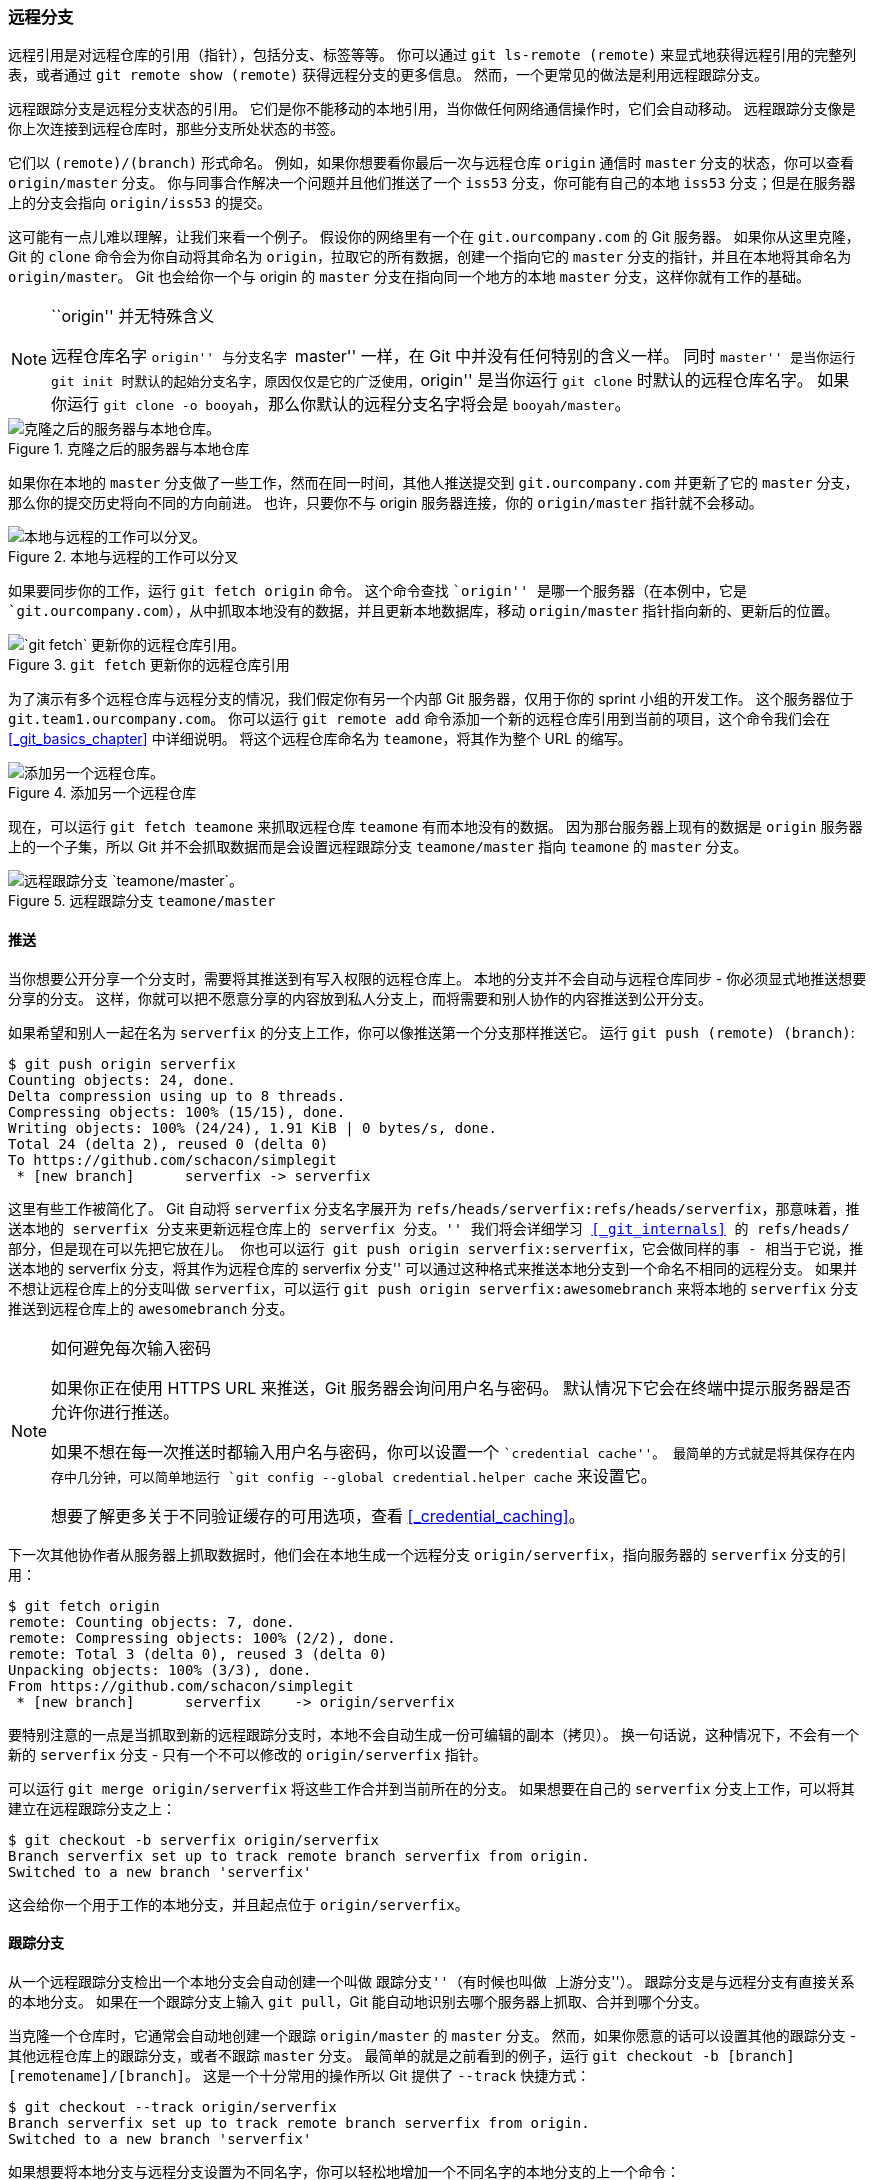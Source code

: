 [[_remote_branches]]
=== 远程分支

(((branches, remote)))(((references, remote)))
远程引用是对远程仓库的引用（指针），包括分支、标签等等。
你可以通过 `git ls-remote (remote)` 来显式地获得远程引用的完整列表，或者通过 `git remote show (remote)` 获得远程分支的更多信息。
然而，一个更常见的做法是利用远程跟踪分支。

远程跟踪分支是远程分支状态的引用。
它们是你不能移动的本地引用，当你做任何网络通信操作时，它们会自动移动。
远程跟踪分支像是你上次连接到远程仓库时，那些分支所处状态的书签。

它们以 `(remote)/(branch)` 形式命名。
例如，如果你想要看你最后一次与远程仓库 `origin` 通信时 `master` 分支的状态，你可以查看 `origin/master` 分支。
你与同事合作解决一个问题并且他们推送了一个 `iss53` 分支，你可能有自己的本地 `iss53` 分支；但是在服务器上的分支会指向 `origin/iss53` 的提交。

这可能有一点儿难以理解，让我们来看一个例子。
假设你的网络里有一个在 `git.ourcompany.com` 的 Git 服务器。
如果你从这里克隆，Git 的 `clone` 命令会为你自动将其命名为 `origin`，拉取它的所有数据，创建一个指向它的 `master` 分支的指针，并且在本地将其命名为 `origin/master`。
Git 也会给你一个与 origin 的 `master` 分支在指向同一个地方的本地 `master` 分支，这样你就有工作的基础。

[NOTE]
.``origin'' 并无特殊含义
====
远程仓库名字 ``origin'' 与分支名字 ``master'' 一样，在 Git 中并没有任何特别的含义一样。
同时 ``master'' 是当你运行 `git init` 时默认的起始分支名字，原因仅仅是它的广泛使用，``origin'' 是当你运行 `git clone` 时默认的远程仓库名字。
如果你运行 `git clone -o booyah`，那么你默认的远程分支名字将会是 `booyah/master`。(((origin)))
====

.克隆之后的服务器与本地仓库
image::../images/remote-branches-1.png[克隆之后的服务器与本地仓库。]

如果你在本地的 `master` 分支做了一些工作，然而在同一时间，其他人推送提交到 `git.ourcompany.com` 并更新了它的 `master` 分支，那么你的提交历史将向不同的方向前进。
也许，只要你不与 origin 服务器连接，你的 `origin/master` 指针就不会移动。

.本地与远程的工作可以分叉
image::../images/remote-branches-2.png[本地与远程的工作可以分叉。]

如果要同步你的工作，运行 `git fetch origin` 命令。
这个命令查找 ``origin'' 是哪一个服务器（在本例中，它是 `git.ourcompany.com`），从中抓取本地没有的数据，并且更新本地数据库，移动 `origin/master` 指针指向新的、更新后的位置。

.`git fetch` 更新你的远程仓库引用
image::../images/remote-branches-3.png[`git fetch` 更新你的远程仓库引用。]

为了演示有多个远程仓库与远程分支的情况，我们假定你有另一个内部 Git 服务器，仅用于你的 sprint 小组的开发工作。
这个服务器位于 `git.team1.ourcompany.com`。
你可以运行 `git remote add` 命令添加一个新的远程仓库引用到当前的项目，这个命令我们会在 <<_git_basics_chapter>> 中详细说明。
将这个远程仓库命名为 `teamone`，将其作为整个 URL 的缩写。

.添加另一个远程仓库
image::../images/remote-branches-4.png[添加另一个远程仓库。]

现在，可以运行 `git fetch teamone` 来抓取远程仓库 `teamone` 有而本地没有的数据。
因为那台服务器上现有的数据是 `origin` 服务器上的一个子集，所以 Git 并不会抓取数据而是会设置远程跟踪分支 `teamone/master` 指向 `teamone` 的 `master` 分支。

.远程跟踪分支 `teamone/master`
image::../images/remote-branches-5.png[远程跟踪分支 `teamone/master`。]

[[_pushing_branches]]
==== 推送

(((pushing)))
当你想要公开分享一个分支时，需要将其推送到有写入权限的远程仓库上。
本地的分支并不会自动与远程仓库同步 - 你必须显式地推送想要分享的分支。
这样，你就可以把不愿意分享的内容放到私人分支上，而将需要和别人协作的内容推送到公开分支。

如果希望和别人一起在名为 `serverfix` 的分支上工作，你可以像推送第一个分支那样推送它。
运行 `git push (remote) (branch)`:(((git commands, push)))

[source,console]
----
$ git push origin serverfix
Counting objects: 24, done.
Delta compression using up to 8 threads.
Compressing objects: 100% (15/15), done.
Writing objects: 100% (24/24), 1.91 KiB | 0 bytes/s, done.
Total 24 (delta 2), reused 0 (delta 0)
To https://github.com/schacon/simplegit
 * [new branch]      serverfix -> serverfix
----

这里有些工作被简化了。
Git 自动将 `serverfix` 分支名字展开为 `refs/heads/serverfix:refs/heads/serverfix`，那意味着，``推送本地的 serverfix 分支来更新远程仓库上的 serverfix 分支。''
我们将会详细学习 <<_git_internals>> 的 `refs/heads/` 部分，但是现在可以先把它放在儿。
你也可以运行 `git push origin serverfix:serverfix`，它会做同样的事 - 相当于它说，``推送本地的 serverfix 分支，将其作为远程仓库的 serverfix 分支''
可以通过这种格式来推送本地分支到一个命名不相同的远程分支。
如果并不想让远程仓库上的分支叫做 `serverfix`，可以运行 `git push origin serverfix:awesomebranch` 来将本地的 `serverfix` 分支推送到远程仓库上的 `awesomebranch` 分支。

[NOTE]
.如何避免每次输入密码
====
如果你正在使用 HTTPS URL 来推送，Git 服务器会询问用户名与密码。
默认情况下它会在终端中提示服务器是否允许你进行推送。

如果不想在每一次推送时都输入用户名与密码，你可以设置一个 ``credential cache''。
最简单的方式就是将其保存在内存中几分钟，可以简单地运行 `git config --global credential.helper cache` 来设置它。

想要了解更多关于不同验证缓存的可用选项，查看 <<_credential_caching>>。
====

下一次其他协作者从服务器上抓取数据时，他们会在本地生成一个远程分支 `origin/serverfix`，指向服务器的 `serverfix` 分支的引用：

[source,console]
----
$ git fetch origin
remote: Counting objects: 7, done.
remote: Compressing objects: 100% (2/2), done.
remote: Total 3 (delta 0), reused 3 (delta 0)
Unpacking objects: 100% (3/3), done.
From https://github.com/schacon/simplegit
 * [new branch]      serverfix    -> origin/serverfix
----

要特别注意的一点是当抓取到新的远程跟踪分支时，本地不会自动生成一份可编辑的副本（拷贝）。
换一句话说，这种情况下，不会有一个新的 `serverfix` 分支 - 只有一个不可以修改的 `origin/serverfix` 指针。

可以运行 `git merge origin/serverfix` 将这些工作合并到当前所在的分支。
如果想要在自己的 `serverfix` 分支上工作，可以将其建立在远程跟踪分支之上：

[source,console]
----
$ git checkout -b serverfix origin/serverfix
Branch serverfix set up to track remote branch serverfix from origin.
Switched to a new branch 'serverfix'
----

这会给你一个用于工作的本地分支，并且起点位于 `origin/serverfix`。

[[_tracking_branches]]
==== 跟踪分支

(((branches, tracking)))(((branches, upstream)))
从一个远程跟踪分支检出一个本地分支会自动创建一个叫做 ``跟踪分支''（有时候也叫做 ``上游分支''）。
跟踪分支是与远程分支有直接关系的本地分支。
如果在一个跟踪分支上输入 `git pull`，Git 能自动地识别去哪个服务器上抓取、合并到哪个分支。

当克隆一个仓库时，它通常会自动地创建一个跟踪 `origin/master` 的 `master` 分支。
然而，如果你愿意的话可以设置其他的跟踪分支 - 其他远程仓库上的跟踪分支，或者不跟踪 `master` 分支。
最简单的就是之前看到的例子，运行 `git checkout -b [branch] [remotename]/[branch]`。
这是一个十分常用的操作所以 Git 提供了 `--track` 快捷方式：

[source,console]
----
$ git checkout --track origin/serverfix
Branch serverfix set up to track remote branch serverfix from origin.
Switched to a new branch 'serverfix'
----

如果想要将本地分支与远程分支设置为不同名字，你可以轻松地增加一个不同名字的本地分支的上一个命令：

[source,console]
----
$ git checkout -b sf origin/serverfix
Branch sf set up to track remote branch serverfix from origin.
Switched to a new branch 'sf'
----

现在，本地分支 `sf` 会自动从 `origin/serverfix` 拉取。

设置已有的本地分支跟踪一个刚刚拉取下来的远程分支，或者想要修改正在跟踪的上游分支，你可以在任意时间使用 `-u` 或 `--set-upstream-to` 选项运行 `git branch` 来显式地设置。

[source,console]
----
$ git branch -u origin/serverfix
Branch serverfix set up to track remote branch serverfix from origin.
----

[NOTE]
.上游快捷方式
====
当设置好跟踪分支后，可以通过 `@{upstream}` 或 `@{u}` 快捷方式来引用它。
所以在 `master` 分支时并且它正在跟踪 `origin/master` 时，如果愿意的话可以使用 `git merge @{u}` 来取代 `git merge origin/master`。
====

如果想要查看设置的所有跟踪分支，可以使用 `git branch` 的 `-vv` 选项。
这会将所有的本地分支列出来并且包含更多的信息，如每一个分支正在跟踪哪个远程分支与本地分支是否是领先、落后或是都有。

[source,console]
----
$ git branch -vv
  iss53     7e424c3 [origin/iss53: ahead 2] forgot the brackets
  master    1ae2a45 [origin/master] deploying index fix
* serverfix f8674d9 [teamone/server-fix-good: ahead 3, behind 1] this should do it
  testing   5ea463a trying something new
----

这里可以看到 `iss53` 分支正在跟踪 `origin/iss53` 并且 ``ahead'' 是 2，意味着本地有两个提交还没有推送到服务器上。
也能看到 `master` 分支正在跟踪 `origin/master` 分支并且是最新的。
接下来可以看到 `serverfix` 分支正在跟踪 `teamone` 服务器上的 `server-fix-good` 分支并且领先 3 落后 1，意味着服务器上有一次提交还没有合并入同时本地有三次提交还没有推送。
最后看到 `testing` 分支并没有跟踪任何远程分支。

需要重点注意的一点是这些数字的值来自于你从每个服务器上最后一次抓取的数据。
这个命令并没有连接服务器，它只会告诉你关于本地缓存的服务器数据。
如果想要统计最新的领先与落后数字，需要在运行此命令前抓取所有的远程仓库。
可以像这样做：`$ git fetch --all; git branch -vv`

==== 拉取

(((pulling)))
当 `git fetch` 命令从服务器上抓取本地没有的数据时，它并不会修改工作目录中的内容。
它只会获取数据然后让你自己合并。
然而，有一个命令叫作 `git pull` 在大多数情况下它的含义是一个 `git fetch` 紧接着一个 `git merge` 命令。
如果有一个像之前章节中演示的设置好的跟踪分支，不管它是显式地设置还是通过 `clone` 或 `checkout` 命令为你创建的，`git pull` 都会查找当前分支所跟踪的服务器与分支，从服务器上抓取数据然后尝试合并入那个远程分支。

由于 `git pull` 的魔法经常令人困惑所以通常单独显式地使用 `fetch` 与 `merge` 命令会更好一些。

[[_delete_branches]]
==== 删除远程分支

(((branches, deleting remote)))
假设你已经通过远程分支做完所有的工作了 - 也就是说你和你的协作者已经完成了一个特性并且将其合并到了远程仓库的 `master` 分支（或任何其他稳定代码分支）。
可以运行带有 `--delete` 选项的 `git push` 命令来删除一个远程分支。
如果想要从服务器上删除 `serverfix` 分支，运行下面的命令：

[source,console]
----
$ git push origin --delete serverfix
To https://github.com/schacon/simplegit
 - [deleted]         serverfix
----

基本上这个命令做的只是从服务器上移除这个指针。
Git 服务器通常会保留数据一段时间直到垃圾回收运行，所以如果不小心删除掉了，通常是很容易恢复的。

